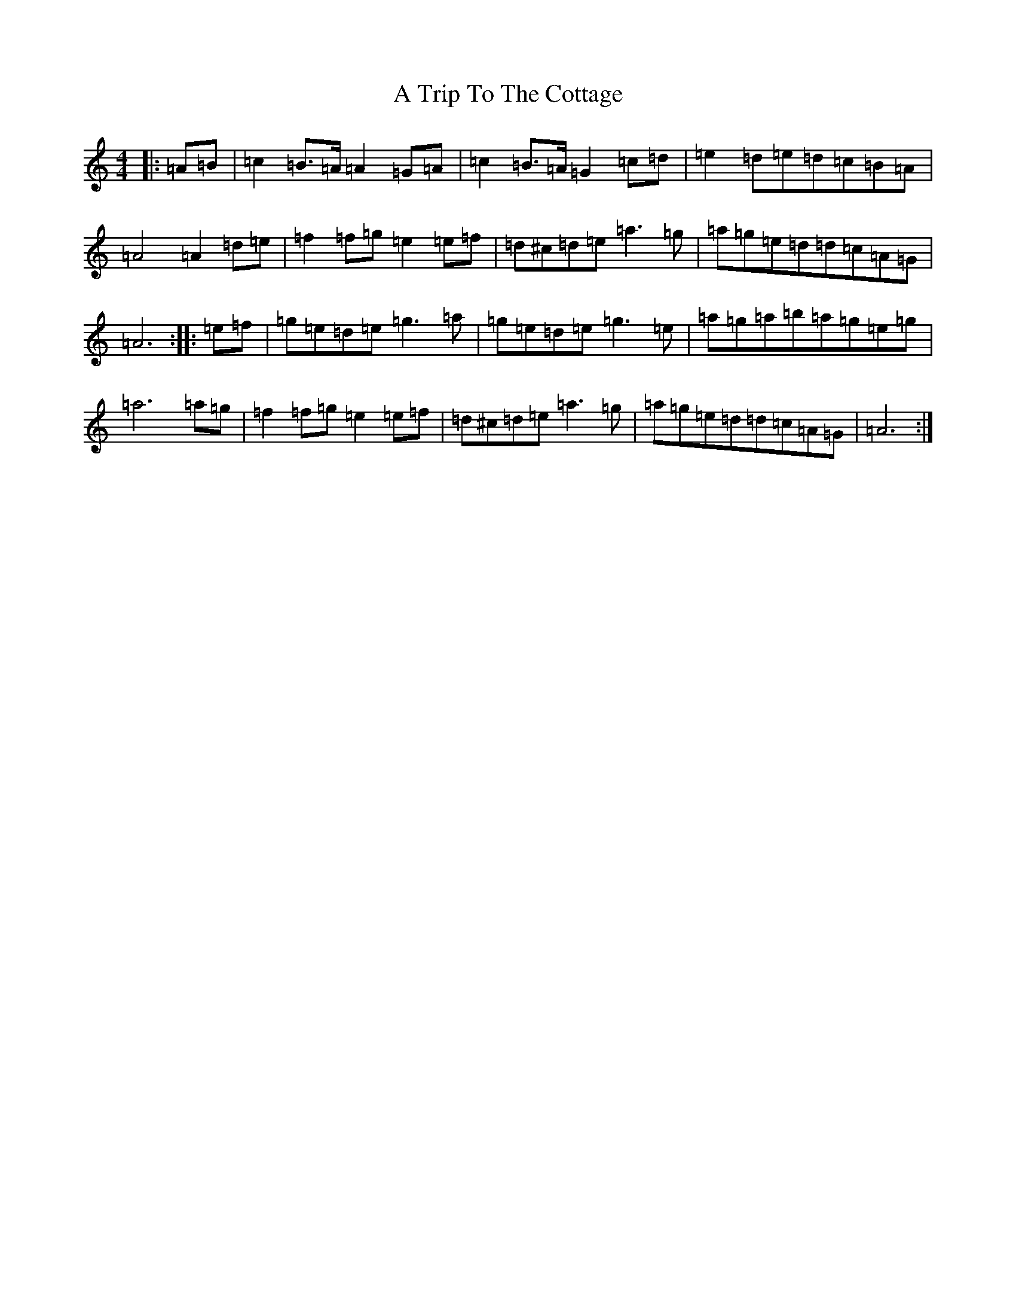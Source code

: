 X: 3237
T: A Trip To The Cottage
S: https://thesession.org/tunes/833#setting833
Z: G Major
R: jig
M:4/4
L:1/8
K: C Major
|:=A=B|=c2=B>=A=A2=G=A|=c2=B>=A=G2=c=d|=e2=d=e=d=c=B=A|=A4=A2=d=e|=f2=f=g=e2=e=f|=d^c=d=e=a3=g|=a=g=e=d=d=c=A=G|=A6:||:=e=f|=g=e=d=e=g3=a|=g=e=d=e=g3=e|=a=g=a=b=a=g=e=g|=a6=a=g|=f2=f=g=e2=e=f|=d^c=d=e=a3=g|=a=g=e=d=d=c=A=G|=A6:|